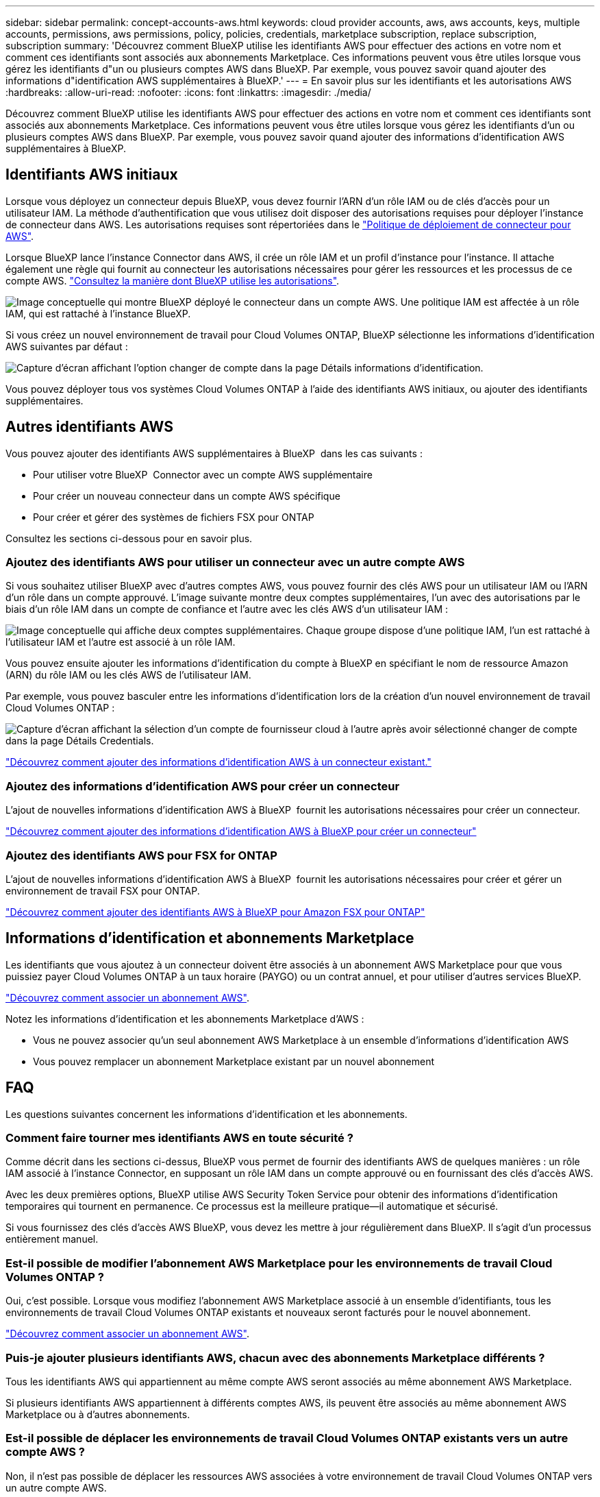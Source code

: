 ---
sidebar: sidebar 
permalink: concept-accounts-aws.html 
keywords: cloud provider accounts, aws, aws accounts, keys, multiple accounts, permissions, aws permissions, policy, policies, credentials, marketplace subscription, replace subscription, subscription 
summary: 'Découvrez comment BlueXP utilise les identifiants AWS pour effectuer des actions en votre nom et comment ces identifiants sont associés aux abonnements Marketplace. Ces informations peuvent vous être utiles lorsque vous gérez les identifiants d"un ou plusieurs comptes AWS dans BlueXP. Par exemple, vous pouvez savoir quand ajouter des informations d"identification AWS supplémentaires à BlueXP.' 
---
= En savoir plus sur les identifiants et les autorisations AWS
:hardbreaks:
:allow-uri-read: 
:nofooter: 
:icons: font
:linkattrs: 
:imagesdir: ./media/


[role="lead"]
Découvrez comment BlueXP utilise les identifiants AWS pour effectuer des actions en votre nom et comment ces identifiants sont associés aux abonnements Marketplace. Ces informations peuvent vous être utiles lorsque vous gérez les identifiants d'un ou plusieurs comptes AWS dans BlueXP. Par exemple, vous pouvez savoir quand ajouter des informations d'identification AWS supplémentaires à BlueXP.



== Identifiants AWS initiaux

Lorsque vous déployez un connecteur depuis BlueXP, vous devez fournir l'ARN d'un rôle IAM ou de clés d'accès pour un utilisateur IAM. La méthode d'authentification que vous utilisez doit disposer des autorisations requises pour déployer l'instance de connecteur dans AWS. Les autorisations requises sont répertoriées dans le link:task-install-connector-aws-bluexp.html#step-2-set-up-aws-permissions["Politique de déploiement de connecteur pour AWS"].

Lorsque BlueXP lance l'instance Connector dans AWS, il crée un rôle IAM et un profil d'instance pour l'instance. Il attache également une règle qui fournit au connecteur les autorisations nécessaires pour gérer les ressources et les processus de ce compte AWS. link:reference-permissions-aws.html["Consultez la manière dont BlueXP utilise les autorisations"].

image:diagram_permissions_initial_aws.png["Image conceptuelle qui montre BlueXP déployé le connecteur dans un compte AWS. Une politique IAM est affectée à un rôle IAM, qui est rattaché à l'instance BlueXP."]

Si vous créez un nouvel environnement de travail pour Cloud Volumes ONTAP, BlueXP sélectionne les informations d'identification AWS suivantes par défaut :

image:screenshot_accounts_select_aws.gif["Capture d'écran affichant l'option changer de compte dans la page Détails  informations d'identification."]

Vous pouvez déployer tous vos systèmes Cloud Volumes ONTAP à l'aide des identifiants AWS initiaux, ou ajouter des identifiants supplémentaires.



== Autres identifiants AWS

Vous pouvez ajouter des identifiants AWS supplémentaires à BlueXP  dans les cas suivants :

* Pour utiliser votre BlueXP  Connector avec un compte AWS supplémentaire
* Pour créer un nouveau connecteur dans un compte AWS spécifique
* Pour créer et gérer des systèmes de fichiers FSX pour ONTAP


Consultez les sections ci-dessous pour en savoir plus.



=== Ajoutez des identifiants AWS pour utiliser un connecteur avec un autre compte AWS

Si vous souhaitez utiliser BlueXP avec d'autres comptes AWS, vous pouvez fournir des clés AWS pour un utilisateur IAM ou l'ARN d'un rôle dans un compte approuvé. L'image suivante montre deux comptes supplémentaires, l'un avec des autorisations par le biais d'un rôle IAM dans un compte de confiance et l'autre avec les clés AWS d'un utilisateur IAM :

image:diagram_permissions_multiple_aws.png["Image conceptuelle qui affiche deux comptes supplémentaires. Chaque groupe dispose d'une politique IAM, l'un est rattaché à l'utilisateur IAM et l'autre est associé à un rôle IAM."]

Vous pouvez ensuite ajouter les informations d'identification du compte à BlueXP en spécifiant le nom de ressource Amazon (ARN) du rôle IAM ou les clés AWS de l'utilisateur IAM.

Par exemple, vous pouvez basculer entre les informations d'identification lors de la création d'un nouvel environnement de travail Cloud Volumes ONTAP :

image:screenshot_accounts_switch_aws.png["Capture d'écran affichant la sélection d'un compte de fournisseur cloud à l'autre après avoir sélectionné changer de compte dans la page Détails  Credentials."]

link:task-adding-aws-accounts.html#add-additional-credentials-to-a-connector["Découvrez comment ajouter des informations d'identification AWS à un connecteur existant."]



=== Ajoutez des informations d'identification AWS pour créer un connecteur

L'ajout de nouvelles informations d'identification AWS à BlueXP  fournit les autorisations nécessaires pour créer un connecteur.

link:task-adding-aws-accounts.html#add-additional-credentials-to-a-connector["Découvrez comment ajouter des informations d'identification AWS à BlueXP pour créer un connecteur"]



=== Ajoutez des identifiants AWS pour FSX for ONTAP

L'ajout de nouvelles informations d'identification AWS à BlueXP  fournit les autorisations nécessaires pour créer et gérer un environnement de travail FSX pour ONTAP.

https://docs.netapp.com/us-en/bluexp-fsx-ontap/requirements/task-setting-up-permissions-fsx.html["Découvrez comment ajouter des identifiants AWS à BlueXP pour Amazon FSX pour ONTAP"^]



== Informations d'identification et abonnements Marketplace

Les identifiants que vous ajoutez à un connecteur doivent être associés à un abonnement AWS Marketplace pour que vous puissiez payer Cloud Volumes ONTAP à un taux horaire (PAYGO) ou un contrat annuel, et pour utiliser d'autres services BlueXP.

link:task-adding-aws-accounts.html#subscribe["Découvrez comment associer un abonnement AWS"].

Notez les informations d'identification et les abonnements Marketplace d'AWS :

* Vous ne pouvez associer qu'un seul abonnement AWS Marketplace à un ensemble d'informations d'identification AWS
* Vous pouvez remplacer un abonnement Marketplace existant par un nouvel abonnement




== FAQ

Les questions suivantes concernent les informations d'identification et les abonnements.



=== Comment faire tourner mes identifiants AWS en toute sécurité ?

Comme décrit dans les sections ci-dessus, BlueXP vous permet de fournir des identifiants AWS de quelques manières : un rôle IAM associé à l'instance Connector, en supposant un rôle IAM dans un compte approuvé ou en fournissant des clés d'accès AWS.

Avec les deux premières options, BlueXP utilise AWS Security Token Service pour obtenir des informations d'identification temporaires qui tournent en permanence. Ce processus est la meilleure pratique--il automatique et sécurisé.

Si vous fournissez des clés d'accès AWS BlueXP, vous devez les mettre à jour régulièrement dans BlueXP. Il s'agit d'un processus entièrement manuel.



=== Est-il possible de modifier l'abonnement AWS Marketplace pour les environnements de travail Cloud Volumes ONTAP ?

Oui, c'est possible. Lorsque vous modifiez l'abonnement AWS Marketplace associé à un ensemble d'identifiants, tous les environnements de travail Cloud Volumes ONTAP existants et nouveaux seront facturés pour le nouvel abonnement.

link:task-adding-aws-accounts.html#subscribe["Découvrez comment associer un abonnement AWS"].



=== Puis-je ajouter plusieurs identifiants AWS, chacun avec des abonnements Marketplace différents ?

Tous les identifiants AWS qui appartiennent au même compte AWS seront associés au même abonnement AWS Marketplace.

Si plusieurs identifiants AWS appartiennent à différents comptes AWS, ils peuvent être associés au même abonnement AWS Marketplace ou à d'autres abonnements.



=== Est-il possible de déplacer les environnements de travail Cloud Volumes ONTAP existants vers un autre compte AWS ?

Non, il n'est pas possible de déplacer les ressources AWS associées à votre environnement de travail Cloud Volumes ONTAP vers un autre compte AWS.



=== Comment fonctionnent les identifiants pour les déploiements sur site et sur le marché ?

Les sections ci-dessus décrivent la méthode de déploiement recommandée pour le connecteur, qui provient de BlueXP. Vous pouvez également déployer un connecteur dans AWS à partir d'AWS Marketplace et installer manuellement le logiciel Connector sur votre propre hôte Linux.

Si vous utilisez Marketplace, des autorisations sont fournies de la même manière. Il vous suffit de créer et de configurer manuellement le rôle IAM, puis de fournir des autorisations pour tous les comptes supplémentaires.

Pour les déploiements sur site, vous ne pouvez pas configurer de rôle IAM pour le système BlueXP, mais vous pouvez fournir des autorisations à l'aide de clés d'accès AWS.

Pour savoir comment configurer les autorisations, reportez-vous aux pages suivantes :

* Mode standard
+
** link:task-install-connector-aws-marketplace.html#step-2-set-up-aws-permissions["Configurez les autorisations d'un déploiement AWS Marketplace"]
** link:task-install-connector-on-prem.html#step-4-set-up-cloud-permissions["Configurez des autorisations pour les déploiements sur site"]


* link:task-prepare-restricted-mode.html#step-6-prepare-cloud-permissions["Définissez les autorisations pour le mode restreint"]
* link:task-prepare-private-mode.html#step-6-prepare-cloud-permissions["Configurez les autorisations pour le mode privé"]

